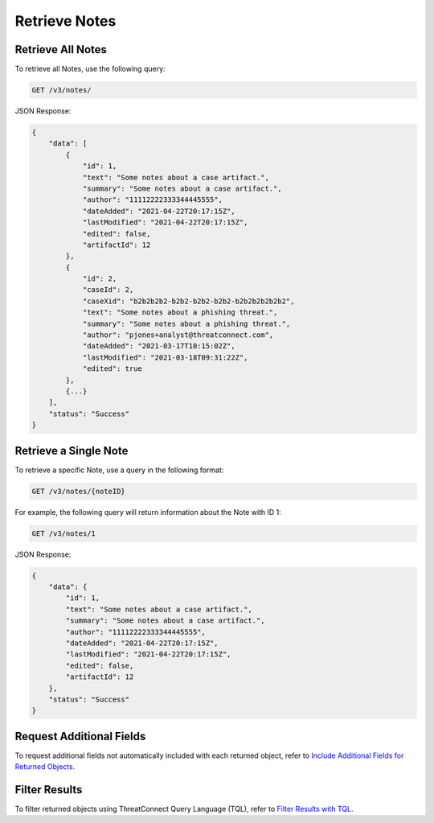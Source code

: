 Retrieve Notes
--------------

Retrieve All Notes
^^^^^^^^^^^^^^^^^^

To retrieve all Notes, use the following query:

.. code::

    GET /v3/notes/

JSON Response:

.. code:: json

    {
        "data": [
            {
                "id": 1,
                "text": "Some notes about a case artifact.",
                "summary": "Some notes about a case artifact.",
                "author": "11112222333344445555",
                "dateAdded": "2021-04-22T20:17:15Z",
                "lastModified": "2021-04-22T20:17:15Z",
                "edited": false,
                "artifactId": 12
            },
            {
                "id": 2,
                "caseId": 2,
                "caseXid": "b2b2b2b2-b2b2-b2b2-b2b2-b2b2b2b2b2b2",
                "text": "Some notes about a phishing threat.",
                "summary": "Some notes about a phishing threat.",
                "author": "pjones+analyst@threatconnect.com",
                "dateAdded": "2021-03-17T10:15:02Z",
                "lastModified": "2021-03-18T09:31:22Z",
                "edited": true
            },
            {...}
        ],
        "status": "Success"
    }

Retrieve a Single Note
^^^^^^^^^^^^^^^^^^^^^^

To retrieve a specific Note, use a query in the following format:

.. code::

    GET /v3/notes/{noteID}

For example, the following query will return information about the Note with ID 1:

.. code::

    GET /v3/notes/1

JSON Response:

.. code:: json

    {
        "data": {
            "id": 1,
            "text": "Some notes about a case artifact.",
            "summary": "Some notes about a case artifact.",
            "author": "11112222333344445555",
            "dateAdded": "2021-04-22T20:17:15Z",
            "lastModified": "2021-04-22T20:17:15Z",
            "edited": false,
            "artifactId": 12
        },
        "status": "Success"
    }

Request Additional Fields
^^^^^^^^^^^^^^^^^^^^^^^^^

To request additional fields not automatically included with each returned object, refer to `Include Additional Fields for Returned Objects <https://docs.threatconnect.com/en/latest/rest_api/v3/additional_fields.html>`_.

Filter Results
^^^^^^^^^^^^^^

To filter returned objects using ThreatConnect Query Language (TQL), refer to `Filter Results with TQL <https://docs.threatconnect.com/en/latest/rest_api/v3/filter_results.html>`_.
